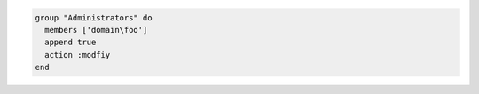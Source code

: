 .. This is an included how-to. 

.. To add a group on the Windows platform:

.. code-block:: ruby

   group "Administrators" do
     members ['domain\foo']
     append true
     action :modfiy
   end
